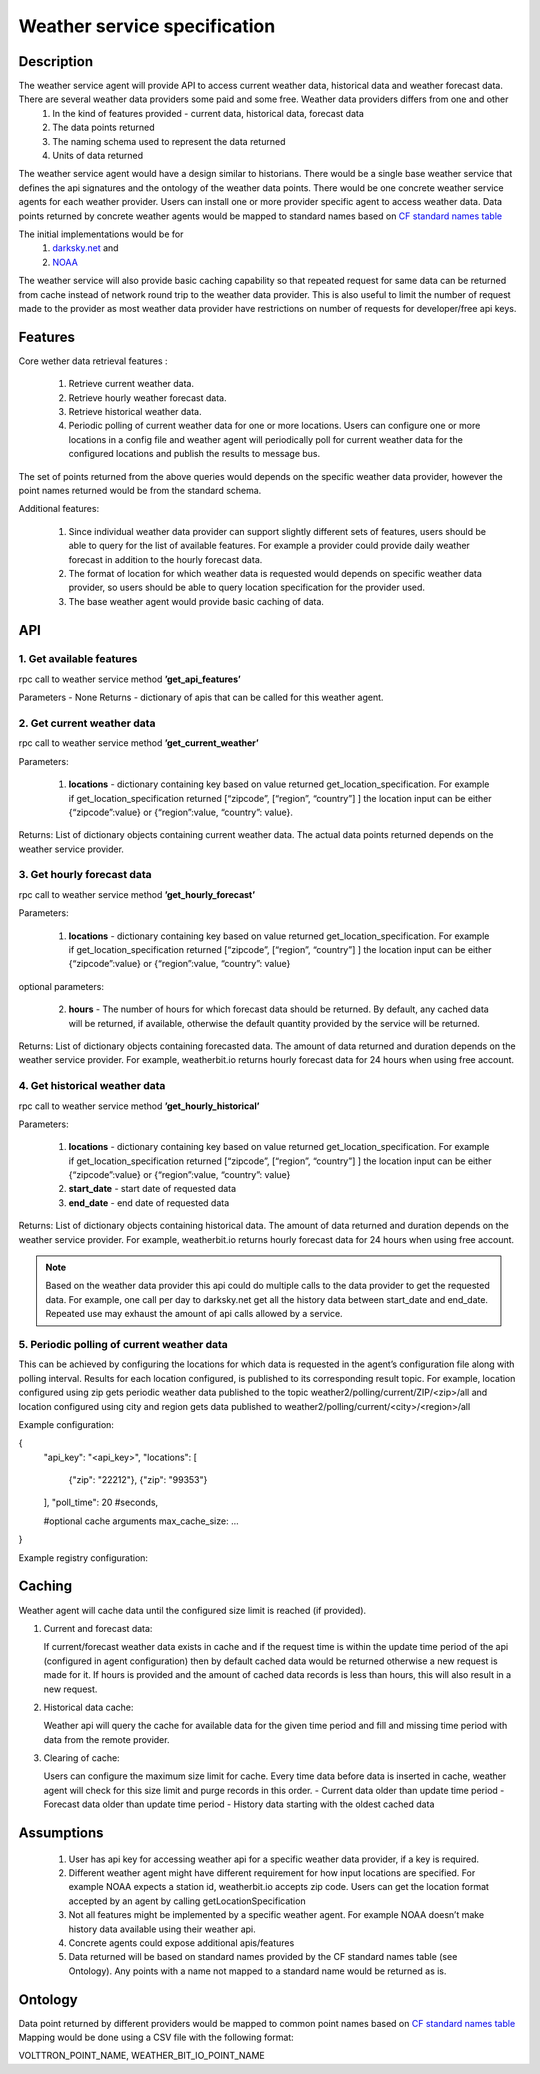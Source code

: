 .. _WeatherAgentSpec:

=============================
Weather service specification
=============================

***********
Description
***********


The weather service agent will provide  API to access current weather data, historical data and weather forecast data.  There are several weather data providers some paid and some free. Weather data providers differs from one and other 
  1. In the kind of features provided - current data, historical data, forecast data
  2. The data points returned 
  3. The naming schema used to represent the data returned 
  4. Units of data returned 

The weather service agent would have a design similar to historians. There would be a single base weather service that defines the api signatures and the ontology of the weather data points. There would be one concrete  weather service agents for each weather provider. Users can install one or more provider specific agent to access weather data.  Data points returned by concrete weather agents would be mapped to standard names based on `CF standard names table <http://cfconventions.org/Data/cf-standard-names/57/build/cf-standard-name-table.html>`_

The initial implementations would be for
  1. `darksky.net <https://darksky.net/dev>`_ and
  2. `NOAA <http://www.noaa.gov>`_

The weather service will also provide basic caching capability so that repeated request for same data can be returned from cache instead of network round trip to the weather data provider. This is also useful to limit the number of request made to the provider as most weather data provider have restrictions on number of requests for developer/free api keys. 


********
Features
********

Core wether data retrieval features : 

  1. Retrieve current weather data.   
  2. Retrieve hourly weather forecast data. 
  3. Retrieve historical weather data. 
  4. Periodic polling of current weather data for one or more locations.  Users can configure one or more locations in a config file and weather agent will periodically poll for current weather data for the configured locations and publish the results to message bus. 

The set of points returned from the above queries would depends on the specific weather data provider, however the point names returned would be from the standard schema. 

Additional features:

  1. Since individual weather data provider can support slightly different sets of features, users should be able to query for the list of available features. For example a provider could provide daily weather forecast in addition to the hourly forecast data.
  2. The format of location for which weather data is requested would depends on specific weather data provider, so users should be able to query location specification for the provider used.
  3. The base weather agent would provide basic caching of data.

***
API
***

1. Get available features
---------------------------
rpc call to weather service method **’get_api_features’**

Parameters - None
Returns - dictionary of apis that can be called for this weather agent. 


2. Get current weather data
---------------------------
rpc call to weather service method **’get_current_weather’** 

Parameters:

    1. **locations** - dictionary containing key based on value returned get_location_specification.  
       For example if get_location_specification returned  [“zipcode”, [“region”, “country”] ] the location input can be either {“zipcode”:value} or {“region”:value, “country”: value}. 

Returns: List of dictionary objects containing current weather data. The actual data points returned depends on the weather service provider.


3. Get hourly forecast data
---------------------------
rpc call to weather service method **’get_hourly_forecast’** 

Parameters:

    1. **locations** - dictionary containing key based on value returned get_location_specification.  
       For example if get_location_specification returned  [“zipcode”, [“region”, “country”] ] the location input can be either {“zipcode”:value} or {“region”:value, “country”: value}

optional parameters:

    2. **hours** - The number of hours for which forecast data should be returned. By default, any cached data will be returned, if available, otherwise the default quantity provided by the service will be returned.

Returns: List of dictionary objects containing forecasted data. The amount of data returned and duration depends on the weather service provider. For example, weatherbit.io returns hourly forecast data for 24 hours when using free account.


4. Get historical weather data
------------------------------
rpc call to weather service method **’get_hourly_historical’** 

Parameters:

    1. **locations** - dictionary containing key based on value returned get_location_specification.  
       For example if get_location_specification returned  [“zipcode”, [“region”, “country”] ] the location input can be either {“zipcode”:value} or {“region”:value, “country”: value}
    2. **start_date** - start date of requested data
    3. **end_date** - end date of requested data

Returns: List of dictionary objects containing historical data. The amount of data returned and duration depends on the weather service provider. For example, weatherbit.io returns hourly forecast data for 24 hours when using free account.

.. note:: Based on the weather data provider this api could do multiple calls to the data provider to get the requested data. For example, one call per day to darksky.net get all the history data between start_date and end_date. Repeated use may exhaust the amount of api calls allowed by a service.


5. Periodic polling of current weather data
-------------------------------------------
This can be achieved by configuring the locations for which data is requested in the agent’s configuration file along with polling interval. Results for each location configured, is published to its corresponding result topic. For example, location configured using zip gets periodic weather data published to the topic 
weather2/polling/current/ZIP/<zip>/all and location configured using city and region gets data published to weather2/polling/current/<city>/<region>/all

Example configuration:

.. code-block::

{
    "api_key": "<api_key>",
    "locations": [
        {"zip": "22212"},
        {"zip": "99353"}
    ],
    "poll_time": 20 #seconds,
    
    #optional cache arguments
    max_cache_size: ...

}

Example registry configuration:


		    
*******
Caching
*******

Weather agent will cache data until the configured size limit is reached (if provided).

1. Current and forecast data:

   If current/forecast weather data exists in cache and if the request time is within the update time period of the api (configured in agent configuration) then by default cached data would be returned otherwise a new request is made for it. If hours is provided and the amount of cached data records is less than hours, this will also result in a new request.

2. Historical data cache:

   Weather api will query the cache for available data for the given time period and fill and missing time period with data from the remote provider. 

3. Clearing of cache:
   
   Users can configure the maximum size limit for cache. Every time data before data is inserted in cache, weather agent will check for this size limit and purge records in this order.  
   - Current data older than update time period
   - Forecast data older than update time period
   - History data starting with the oldest cached data

***********
Assumptions
***********

  1. User has api key for accessing weather api for a specific weather data provider, if a key is required.
  2. Different weather agent might have different requirement for how input locations     are specified. For example NOAA expects a station id, weatherbit.io accepts zip code. Users can get the location format accepted by an agent by calling getLocationSpecification
  3. Not all features might be implemented by a specific weather agent. For example NOAA doesn’t make history data available using their weather api.
  4. Concrete agents could expose additional apis/features
  5. Data returned will be based on standard names provided by the CF standard names table (see Ontology). Any points with a name not mapped to a standard name would be returned as is.


********
Ontology
********

Data point returned by different providers would be mapped to common point names based on `CF standard names table <http://cfconventions.org/Data/cf-standard-names/57/build/cf-standard-name-table.html>`_
Mapping would be done using a CSV file with the following format:

VOLTTRON_POINT_NAME,  WEATHER_BIT_IO_POINT_NAME







   










